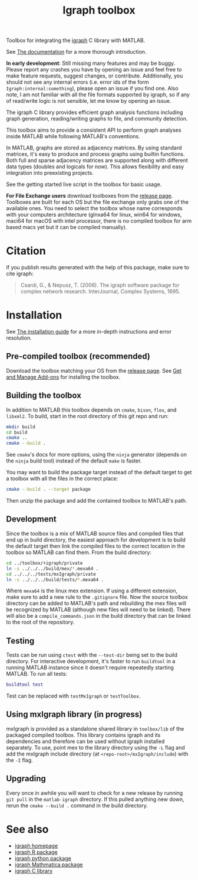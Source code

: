 #+TITLE: Igraph toolbox

[[https://matlab.mathworks.com/open/fileexchange/v1?id=158946][https://www.mathworks.com/images/responsive/global/open-in-matlab-online.svg]]

Toolbox for integrating the [[https://igraph.org/][igraph]] C library with MATLAB.

See [[https://davidrconnell.github.io/matlab-igraph][The documentation]] for a more thorough introduction.

*In early development*: Still missing many features and may be buggy. Please report any crashes you have by opening an issue and feel free to make feature requests, suggest changes, or contribute. Additionally, you should not see any internal errors (i.e. error ids of the form ~Igraph:internal:something~), please open an issue if you find one.
Also note, I am not familiar with all the file formats supported by igraph, so if any of read/write logic is not sensible, let me know by opening an issue.

The igraph C library provides efficient graph analysis functions including graph generation, reading/writing graphs to file, and community detection.

This toolbox aims to provide a consistent API to perform graph analyses inside MATLAB while following MATLAB's conventions.

In MATLAB, graphs are stored as adjacency matrices.
By using standard matrices, it's easy to produce and process graphs using builtin functions.
Both full and sparse adjacency matrices are supported along with different data types (doubles and logicals for now).
This allows flexibility and easy integration into preexisting projects.

See the getting started live script in the toolbox for basic usage.

*For File Exchange users* download toolboxes from the [[https://github.com/DavidRConnell/matlab-igraph/releases][release page]]. Toolboxes are built for each OS but the file exchange only grabs one of the available ones. You need to select the toolbox whose name corresponds with your computers architecture (glnxa64 for linux, win64 for windows, maci64 for macOS with intel processor, there is no compiled toolbox for arm based macs yet but it can be compiled manually).

* Citation
If you publish results generated with the help of this package, make sure to cite igraph:

#+begin_quote
Csardi, G., & Nepusz, T. (2006). The igraph software package for complex network research. InterJournal, Complex Systems, 1695.
#+end_quote

* Installation
See [[https://davidrconnell.github.io/matlab-igraph/docs/installation][The installation guide]] for a more in-depth instructions and error resolution.

** Pre-compiled toolbox (recommended)
Download the toolbox matching your OS from the [[https://github.com/DavidRConnell/matlab-igraph/releases][release page]].
See [[https://www.mathworks.com/help/matlab/matlab_env/get-add-ons.html][Get and Manage Add-ons]] for installing the toolbox.
** Building the toolbox
In addition to MATLAB this toolbox depends on ~cmake~, ~bison~, ~flex~, and ~libxml2~.
To build, start in the root directory of this git repo and run:
#+begin_src bash :noeval
  mkdir build
  cd build
  cmake ..
  cmake --build .
#+end_src
See ~cmake~'s docs for more options, using the ~ninja~ generator (depends on the ~ninja~ build tool) instead of the default ~make~ is faster.

You may want to build the package target instead of the default target to get a toolbox with all the files in the correct place:
#+begin_src bash :noeval
  cmake --build . --target package
#+end_src
Then unzip the package and add the contained toolbox to MATLAB's path.

** Development
Since the toolbox is a mix of MATLAB source files and compiled files that end up in build directory, the easiest approach for development is to build the default target then link the compiled files to the correct location in the toolbox so MATLAB can find them.
From the build directory:
#+begin_src bash :noeval
  cd ../toolbox/+igraph/private
  ln -s ../../../build/mex/*.mexa64 .
  cd ../../../tests/mxIgraph/private
  ln -s ../../../build/tests/*.mexa64 .
#+end_src
Where ~mexa64~ is the linux mex extension.
If using a different extension, make sure to add a new rule to the ~.gitignore~ file.
Now the source toolbox directory can be added to MATLAB's path and rebuilding the mex files will be recognized by MATLAB (although new files will need to be linked).
There will also be a ~compile_commands.json~ in the build directory that can be linked to the root of the repository.
** Testing
Tests can be run using ~ctest~ with the ~--test-dir~ being set to the build directory.
For interactive development, it's faster to run ~buildtool~ in a running MATLAB instance since it doesn't require repeatedly starting MATLAB.
To run all tests:
#+begin_src matlab :noeval
  buildtool test
#+end_src
Test can be replaced with ~testMxIgraph~ or ~testToolbox~.
** Using mxIgraph library (in progress)
mxIgraph is provided as a standalone shared library in ~toolbox/lib~ of the packaged compiled toolbox.
This library contains igraph and its dependencies and therefore can be used without igraph installed separately.
To use, point mex to the library directory using the ~-L~ flag and add the mxIgraph include directory (at ~<repo-root>/mxIgraph/include~) with the ~-I~ flag.
** Upgrading
Every once in awhile you will want to check for a new release by running ~git pull~ in the ~matlab-igraph~ directory.
If this pulled anything new down, rerun the ~cmake --build .~ command in the build directory.
* See also
- [[https://igraph.org/][igraph homepage]]
- [[https://r.igraph.org][igraph R package]]
- [[https://python.igraph.org][igraph python package]]
- [[http://szhorvat.net/mathematica/IGraphM][igraph Mathmatica package]]
- [[https://igraph.org/c][igraph C library]]
